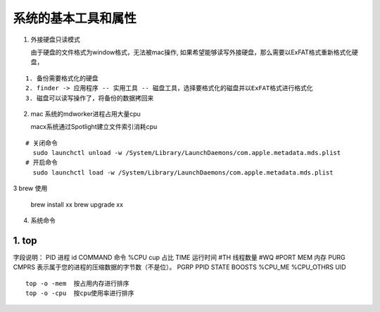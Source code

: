.. highlight:: rst

.. _system_mac_system-tools:

系统的基本工具和属性
----------------------

1. 外接硬盘只读模式

   由于硬盘的文件格式为window格式，无法被mac操作, 如果希望能够读写外接硬盘，那么需要以ExFAT格式重新格式化硬盘，

::

    1. 备份需要格式化的硬盘
    2. finder -> 应用程序 -- 实用工具 -- 磁盘工具，选择要格式化的磁盘并以ExFAT格式进行格式化
    3. 磁盘可以读写操作了，将备份的数据拷回来


2. mac 系统的mdworker进程占用大量cpu

   macx系统通过Spotlight建立文件索引消耗cpu

::

    # 关闭命令
      sudo launchctl unload -w /System/Library/LaunchDaemons/com.apple.metadata.mds.plist
    # 开启命令
      sudo launchctl load -w /System/Library/LaunchDaemons/com.apple.metadata.mds.plist

3 brew 使用

    brew install xx
    brew upgrade xx


4. 系统命令

1. top
::::::::::

字段说明：
PID       进程 id
COMMAND   命令
%CPU      cup 占比
TIME      运行时间
#TH       线程数量
#WQ
#PORT
MEM       内存
PURG
CMPRS     表示属于您的进程的压缩数据的字节数（不是位）。
PGRP
PPID
STATE
BOOSTS
%CPU_ME
%CPU_OTHRS
UID


::

   top -o -mem  按占用内存进行排序  
   top -o -cpu  按cpu使用率进行排序  
